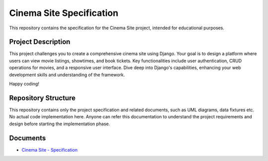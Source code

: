 ###############################################################################
                           Cinema Site Specification
###############################################################################

This repository contains the specification for the Cinema Site project,
intended for educational purposes.

Project Description
===================

This project challenges you to create a comprehensive cinema site using Django.
Your goal is to design a platform where users can view movie listings,
showtimes, and book tickets. Key functionalities include user authentication,
CRUD operations for movies, and a responsive user interface.
Dive deep into Django's capabilities, enhancing your web development skills and
understanding of the framework.

Happy coding!

Repository Structure
====================

This repository contains only the project specification and related documents,
such as UML diagrams, data fixtures etc. No actual code implementation here.
Anyone can refer this documentation to understand the project requirements and
design before starting the implementation phase.

Documents
=========

-   `Cinema Site - Specification`_

.. _Cinema Site - Specification: ./index.rst
